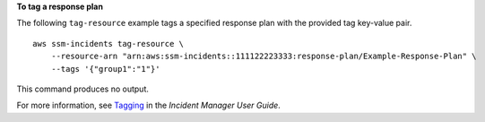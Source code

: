 **To tag a response plan**

The following ``tag-resource`` example tags a specified response plan with the provided tag key-value pair. ::

    aws ssm-incidents tag-resource \
        --resource-arn "arn:aws:ssm-incidents::111122223333:response-plan/Example-Response-Plan" \
        --tags '{"group1":"1"}'

This command produces no output.

For more information, see `Tagging <https://docs.aws.amazon.com/incident-manager/latest/userguide/tagging.html>`__ in the *Incident Manager User Guide*.